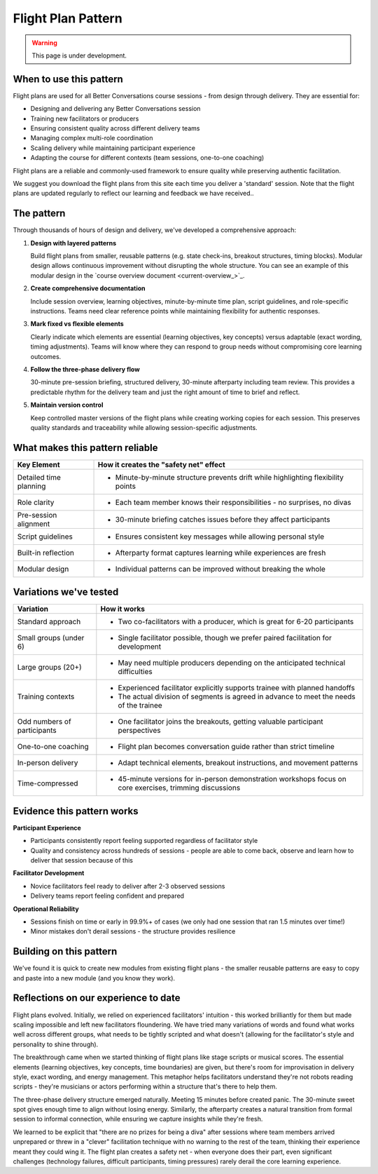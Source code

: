 .. _flight-plan-pattern:

===================
Flight Plan Pattern
===================

.. tags:: flight plans, facilitation, production, learning, continuous improvement, patterns

.. warning:: 
    This page is under development.

When to use this pattern
------------------------
Flight plans are used for all Better Conversations course sessions - from design through delivery. They are essential for:

- Designing and delivering any Better Conversations session
- Training new facilitators or producers
- Ensuring consistent quality across different delivery teams
- Managing complex multi-role coordination
- Scaling delivery while maintaining participant experience
- Adapting the course for different contexts (team sessions, one-to-one coaching)

Flight plans are a reliable and commonly-used framework to ensure quality while preserving authentic facilitation.

We suggest you download the flight plans from this site each time you deliver a 'standard' session. Note that the flight plans are updated regularly to reflect our learning and feedback we have received..

The pattern
-----------
Through thousands of hours of design and delivery, we've developed a comprehensive approach:

1. **Design with layered patterns**

   Build flight plans from smaller, reusable patterns (e.g. state check-ins, breakout structures, timing blocks). Modular design allows continuous improvement without disrupting the whole structure. You can see an example of this modular design in the `course overview document <current-overview_>`_. 

2. **Create comprehensive documentation**

   Include session overview, learning objectives, minute-by-minute time plan, script guidelines, and role-specific instructions. Teams need clear reference points while maintaining flexibility for authentic responses.

3. **Mark fixed vs flexible elements**

   Clearly indicate which elements are essential (learning objectives, key concepts) versus adaptable (exact wording, timing adjustments). Teams will know where they can respond to group needs without compromising core learning outcomes.

4. **Follow the three-phase delivery flow**

   30-minute pre-session briefing, structured delivery, 30-minute afterparty including team review. This provides a predictable rhythm for the delivery team and just the right amount of time to brief and reflect.

5. **Maintain version control**

   Keep controlled master versions of the flight plans while creating working copies for each session. This preserves quality standards and traceability while allowing session-specific adjustments. 

What makes this pattern reliable
--------------------------------

.. list-table::
   :header-rows: 1
   :widths: auto

   * - Key Element
     - How it creates the "safety net" effect
   * - Detailed time planning
     - * Minute-by-minute structure prevents drift while highlighting flexibility points
   * - Role clarity
     - * Each team member knows their responsibilities - no surprises, no divas
   * - Pre-session alignment
     - * 30-minute briefing catches issues before they affect participants
   * - Script guidelines
     - * Ensures consistent key messages while allowing personal style
   * - Built-in reflection
     - * Afterparty format captures learning while experiences are fresh
   * - Modular design
     - * Individual patterns can be improved without breaking the whole

Variations we've tested
-----------------------

.. list-table::
   :header-rows: 1
   :widths: auto

   * - Variation
     - How it works
   * - Standard approach
     - * Two co-facilitators with a producer, which is great for 6-20 participants
   * - Small groups (under 6)
     - * Single facilitator possible, though we prefer paired facilitation for development
   * - Large groups (20+)
     - * May need multiple producers depending on the anticipated technical difficulties
   * - Training contexts
     - * Experienced facilitator explicitly supports trainee with planned handoffs
       * The actual division of segments is agreed in advance to meet the needs of the trainee
   * - Odd numbers of participants
     - * One facilitator joins the breakouts, getting valuable participant perspectives
   * - One-to-one coaching
     - * Flight plan becomes conversation guide rather than strict timeline
   * - In-person delivery
     - * Adapt technical elements, breakout instructions, and movement patterns
   * - Time-compressed
     - * 45-minute versions for in-person demonstration workshops focus on core exercises, trimming discussions

Evidence this pattern works
---------------------------

**Participant Experience**

- Participants consistently report feeling supported regardless of facilitator style
- Quality and consistency across hundreds of sessions - people are able to come back, observe and learn how to deliver that session because of this

**Facilitator Development** 

- Novice facilitators feel ready to deliver after 2-3 observed sessions
- Delivery teams report feeling confident and prepared

**Operational Reliability**

- Sessions finish on time or early in 99.9%+ of cases (we only had one session that ran 1.5 minutes over time!)
- Minor mistakes don't derail sessions - the structure provides resilience

Building on this pattern
------------------------
We've found it is quick to create new modules from existing flight plans - the smaller reusable patterns are easy to copy and paste into a new module (and you know they work).

.. todo::
    - Add links to the relevant patterns and insights.
    - See also: State Check-in Pattern, Breakout Room Pattern, Co-facilitation Pattern

Reflections on our experience to date
-------------------------------------
Flight plans evolved. Initially, we relied on experienced facilitators' intuition - this worked brilliantly for them but made scaling impossible and left new facilitators floundering. We have tried many variations of words and found what works well across different groups, what needs to be tightly scripted and what doesn't (allowing for the facilitator's style and personality to shine through).

The breakthrough came when we started thinking of flight plans like stage scripts or musical scores. The essential elements (learning objectives, key concepts, time boundaries) are given, but there's room for improvisation in delivery style, exact wording, and energy management. This metaphor helps facilitators understand they're not robots reading scripts - they're musicians or actors performing within a structure that's there to help them.

The three-phase delivery structure emerged naturally. Meeting 15 minutes before created panic. The 30-minute sweet spot gives enough time to align without losing energy. Similarly, the afterparty creates a natural transition from formal session to informal connection, while ensuring we capture insights while they're fresh.

We learned to be explicit that "there are no prizes for being a diva" after sessions where team members arrived unprepared or threw in a "clever" facilitation technique with no warning to the rest of the team, thinking their experience meant they could wing it. The flight plan creates a safety net - when everyone does their part, even significant challenges (technology failures, difficult participants, timing pressures) rarely derail the core learning experience.

.. todo::
    - Add a section on how to use the flight plan to create a new module.
    - Add links to other patterns, guides and insights.
    - Think about visual flow and how to use style elements e.g. cards, images, etc.
